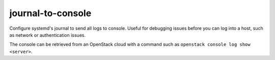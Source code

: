 ==================
journal-to-console
==================

Configure systemd's journal to send all logs to console.  Useful for
debugging issues before you can log into a host, such as network or
authentication issues.

The console can be retrieved from an OpenStack cloud with a command
such as ``openstack console log show <server>``.
